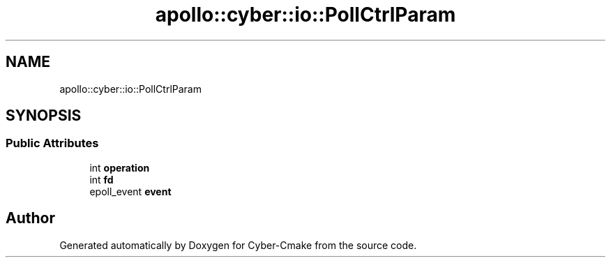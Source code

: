 .TH "apollo::cyber::io::PollCtrlParam" 3 "Thu Aug 31 2023" "Cyber-Cmake" \" -*- nroff -*-
.ad l
.nh
.SH NAME
apollo::cyber::io::PollCtrlParam
.SH SYNOPSIS
.br
.PP
.SS "Public Attributes"

.in +1c
.ti -1c
.RI "int \fBoperation\fP"
.br
.ti -1c
.RI "int \fBfd\fP"
.br
.ti -1c
.RI "epoll_event \fBevent\fP"
.br
.in -1c

.SH "Author"
.PP 
Generated automatically by Doxygen for Cyber-Cmake from the source code\&.
